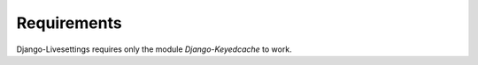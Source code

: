 Requirements
============

Django-Livesettings requires only the module `Django-Keyedcache` to work.

.. _`Django-Keyedcache`: http://bitbucket.org/bkroeze/django-keyedcache/
